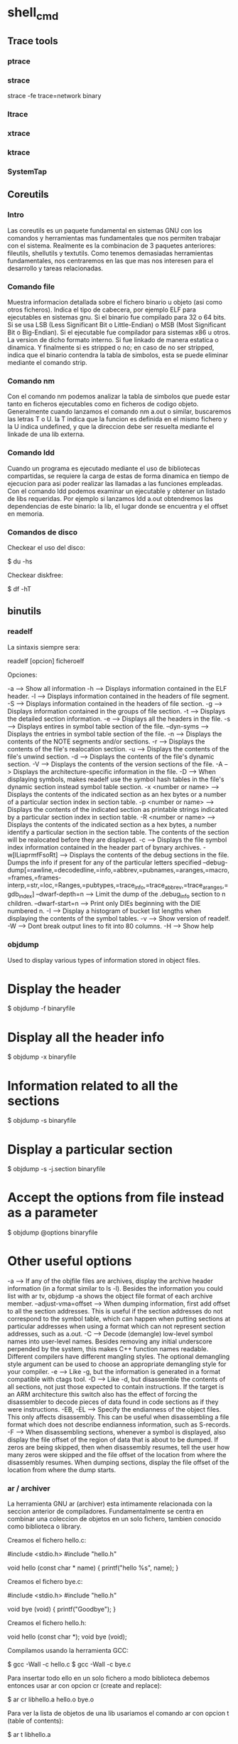 * shell_cmd

** Trace tools

*** ptrace

*** strace

 strace -fe trace=network binary

*** ltrace

*** xtrace

*** ktrace

*** SystemTap

** Coreutils

*** Intro

Las coreutils es un paquete fundamental en sistemas GNU con los comandos y herramientas mas fundamentales que nos permiten trabajar con el sistema. Realmente es la combinacion de 3 paquetes anteriores: fileutils, shellutils y textutils. Como tenemos demasiadas herramientas fundamentales, nos centraremos en las que mas nos interesen para el desarrollo y tareas relacionadas.

*** Comando file

Muestra informacion detallada sobre el fichero binario u objeto (asi como otros ficheros). Indica el tipo de cabecera, por ejemplo ELF para ejecutables en sistemas gnu. Si el binario fue compilado para 32 o 64 bits. Si se usa LSB (Less Significant Bit o Little-Endian) o MSB (Most Significant Bit o Big-Endian). Si el ejecutable fue compilador para sistemas x86 u otros. La version de dicho formato interno. Si fue linkado de manera estatica o dinamica. Y finalmente si es stripped o no; en caso de no ser stripped, indica que el binario contendra la tabla de simbolos, esta se puede eliminar mediante el comando strip.

*** Comando nm

Con el comando nm podemos analizar la tabla de simbolos que puede estar tanto en ficheros ejecutables como en ficheros de codigo objeto. Generalmente cuando lanzamos el comando nm a.out o similar, buscaremos las letras T o U. la T indica que la funcion es definida en el mismo fichero y la U indica undefined, y que la direccion debe ser resuelta mediante el linkade de una lib externa.

*** Comando ldd

Cuando un programa es ejecutado mediante el uso de bibliotecas compartidas, se requiere la carga de estas de forma dinamica en tiempo de ejecucion para asi poder realizar las llamadas a las funciones empleadas. Con el comando ldd podemos examinar un ejecutable y obtener un listado de libs requeridas. Por ejemplo si lanzamos ldd a.out obtendremos las dependencias de este binario: la lib, el lugar donde se encuentra y el offset en memoria.

*** Comandos de disco

Checkear el uso del disco:

 $ du -hs

Checkear diskfree:

 $ df -hT

** binutils

*** readelf

La sintaxis siempre sera:

 readelf [opcion] ficheroelf

Opciones:

 -a  --> Show all information
 -h  --> Displays information contained in the ELF header.
 -l  --> Displays information contained in the headers of file segment.
 -S  --> Displays information contained in the headers of file section.
 -g  --> Displays information contained in the groups of file section.
 -t  --> Displays the detailed section information.
 -e  --> Displays all the headers in the file.
 -s  --> Displays entires in symbol table section of the file.
 --dyn-syms  --> Displays the entries in symbol table section of the file.
 -n  --> Displays the contents of the NOTE segments and/or sections.
 -r  --> Displays the contents of the file's realocation section.
 -u  --> Displays the contents of the file's unwind section.
 -d  --> Displays the contents of the file's dynamic section.
 -V  --> Displays the contents of the version sections of the file.
 -A  --> Displays the architecture-specific information in the file.
 -D  --> When displaying symbols, makes readelf use the symbol hash tables in the file's dynamic section instead symbol table section.
 -x <number or name>  --> Displays the contents of the indicated section as an hex bytes or a number of a particular section index in section table.
 -p <number or name>  --> Displays the contents of the indicated section as printable strings indicated by a particular section index in section table.
 -R <number or name>  --> Displays the contents of the indicated section as a hex bytes, a number identify a particular section in the section table. The contents of the section will be realocated before they are displayed.
 -c  --> Displays the file symbol index information contained in the header part of bynary archives.
 -w[lLiaprmfFsoRt]   --> Displays the contents of the debug sections in the file. Dumps the info if present for any of the particular letters specified
  --debug-dump[=rawline,=decodedline,=info,=abbrev,=pubnames,=aranges,=macro,=frames,=frames-interp,=str,=loc,=Ranges,=pubtypes,=trace_info,=trace_abbrev,=trace_aranges,=gdb_index]
  --dwarf-depth=n --> Limit the dump of the .debug_info section to n children.
  --dwarf-start=n --> Print only DIEs beginning with the DIE numbered n.
 -I  --> Display a histogram of bucket list lengths when displaying the contents of the symbol tables.
 -v  --> Show version of readelf.
 -W  --> Dont break output lines to fit into 80 columns.
 -H  --> Show help

*** objdump

Used to display various types of information stored in object files.

* Display the header

 $ objdump -f binaryfile

* Display all the header info

 $ objdump -x binaryfile

* Information related to all the sections

 $ objdump -s binaryfile

* Display a particular section

 $ objdump -s -j.section binaryfile

* Accept the options from file instead as a parameter

 $ objdump @options binaryfile

* Other useful options

 -a                      --> If any of the objfile files are archives, display the archive header information (in a format similar to ls -l). Besides the information you could list with ar tv, objdump -a shows the object file format of each archive member.
 --adjust-vma=offset 	--> When dumping information, first add offset to all the section addresses. This is useful if the section addresses do not correspond to the symbol table, which can happen when putting sections at particular addresses when using a format which can not represent section addresses, such as a.out.
 -C 	                --> Decode (demangle) low-level symbol names into user-level names. Besides removing any initial underscore perpended by the system, this makes C++ function names readable. Different compilers have different mangling styles. The optional demangling style argument can be used to choose an appropriate demangling style for your compiler.
 -e 	                --> Like -g, but the information is generated in a format compatible with ctags tool.
 -D 	                --> Like -d, but disassemble the contents of all sections, not just those expected to contain instructions. If the target is an ARM architecture this switch also has the effect of forcing the disassembler to decode pieces of data found in code sections as if they were instructions.
 -EB, -EL                --> Specify the endianness of the object files. This only affects disassembly. This can be useful when disassembling a file format which does not describe endianness information, such as S-records.
 -F                      --> When disassembling sections, whenever a symbol is displayed, also display the file offset of the region of data that is about to be dumped. If zeros are being skipped, then when disassembly resumes, tell the user how many zeros were skipped and the file offset of the location from where the disassembly resumes. When dumping sections, display the file offset of the location from where the dump starts.

*** ar / archiver

La herramienta GNU ar (archiver) esta intimamente relacionada con la seccion anterior de compiladores. Fundamentalmente se centra en combinar una coleccion de objetos en un solo fichero, tambien conocido como biblioteca o library.

Creamos el fichero hello.c:

 #include <stdio.h>
 #include "hello.h"

 void
 hello (const char * name)
 {
     printf("hello %s\n", name);
 }

Creamos el fichero bye.c:

 #include <stdio.h>
 #include "hello.h"

 void
 bye (void)
 {
     printf("Goodbye\n");
 }

Creamos el fichero hello.h:

 void hello (const char *);
 void bye (void);

Compilamos usando la herramienta GCC:

 $ gcc -Wall -c hello.c
 $ gcc -Wall -c bye.c

Para insertar todo ello en un solo fichero a modo biblioteca debemos entonces usar ar con opcion cr (create and replace):

 $ ar cr libhello.a hello.o bye.o

Para ver la lista de objetos de una lib usariamos el comando ar con opcion t (table of contents):

 $ ar t libhello.a

Es importante distribuir los ficheros de cabecera o headers (.h) cuando vayamos a distribuir publicamente nuestras libs.

Si quisieramos hacer uso de esta libreria en un programa fundamental podriamos hacerlo de la siguiente forma:

 #include "hello.h"

 int
 main (void)
 {
     hello("everyone");
     bye();
     return 0;
 }

Y lo compilariamos de la siguiente forma:

 $ gcc -Wall main.c libhello.a -o hello

o bien sin necesidad de especificar la lib:

 $ gcc -Wall -L. main.c -lhello.o -o hello

** System statistics

Install sysstat:

 # apt-get install sysstat

Now try statistics from CPU for I/O devices and partitions:

 $ iostat

Report processor related statistics:

 $ mpstat

Also try for virtual memory statistics:

 $ vmstat

Collect and report system activity information:

 $ sar

Report statistics for Linux tasks:

 $ pidstat

System activity grapher:

 $ isag

Display data collected in multiple formats:

 $ sadf

And to list open files:

 $ lsof

Check uptime and cpu load (part of procps):

 $ uptime

** Virtualization

Alternatives to vmware:

Virtualbox:

 # apt-get install virtualbox virtualbox-source virtualbox-dkms virtualbox-guest-dkms virtualbox-guest-source virtualbox-guest-utils virtualbox-guest-x11
 ... and run it ...
 $ virtualbox

Qemu:

 # apt-get install qemu
 # apt-get install qemu-kvm qemu-utils

GNS3:

First download and install the cisco emulator:

 # apt-get install dynamips

Install required packages for gns3:

 # apt-get install python-qt4 python-qt4-dev

Then download GNS3 from [http://www.gns3.net/download/]

Download additional VMs (called appliances) from: [http://www.gns3.net/appliances/]

** Image edition

For RAW image post-processing:

 # apt-get install rawtherapee rawtherapee-data

Other applications for image editing or gallery processing:

 shotwell
 dolphin
 gthumb
 nautilus

** Audio

Convert from mp3 to wav for audio cd:

 $ mpg123 -w myfile.wav myfile.mp3

Record an audio cd:

# Open k3b
# Create new audio cd (if not the option of write audio cd will be disabled)
# Move there all wav files
# Burn CD

Play audio cd in linux:

 $ mplayer -cdrom-device /dev/cdrom cdda://
 $ mplayer -cdrom-device /dev/sr0 cdda://

Get around problem of buffering:

 $ mplayer -cdrom-device /dev/sr0 cdda:// -cache 5000

Play specific tracks:

 $ mplayer -cdrom-device cdda://5 -cache 5000
 or
 $ mplayer -cdrom-device cdda://6-13 -cache 5000

Keybindings:

              <- and -> :  Seek backward/forward 10 seconds.
              up and down : Seek forward/backward 1 minute.
              pgup and pgdown : Seek forward/backward 10 minutes.
              [ and ] : Decrease/increase current playback speed by 10%.
              { and } : Halve/double current playback speed.
              backspace : Reset playback speed to normal.
              < and > : Go backward/forward in the playlist (not for audio cds).
              ENTER : Go forward in the playlist, even over the end.
              HOME and END : next/previous playtree entry in the parent list
              p / SPACE : Pause (pressing again unpauses).
              q / ESC : Stop playing and quit.
              + and - : Adjust audio delay by +/- 0.1 seconds.
              / and * : Decrease/increase volume.
              9 and 0 : Decrease/increase volume.
              ( and ) : Adjust audio balance in favor of left/right channel.
              m :  Mute sound.
              o : Toggle OSD states: none / seek / seek + timer / seek + timer + total time.

* Set the config permanent:

 $ emacs ~/.mplayer/config
 ''... content ...''
 # default cdrom
 cdrom="/dev/sr0"
 # cache setting
 cache=5000
 # set audio driver
 ao=alsa
 ''... content ...''

Now play the videos like that:

 $ mplayer cdda://
 $ mplayer cdda://5


** Video

How can I convert AVI files into MPGs with ffmpeg?

 $ ffmpeg -i file.avi -vcodec mpeg4 -f mpeg output.mp4

How can I use ffmpeg to split MPEG video into 10 minute chunks for YouTube upload?

 $ ffmpeg -i source-file.foo -ss 0 -t 600 first-10-min.m4v
 $ ffmpeg -i source-file.foo -ss 600 -t 600 second-10-min.m4v
 $ ffmpeg -i source-file.foo -ss 1200 -t 600 third-10-min.m4v


** Record video capture from desktop or regions

How to install needed application:

 $ sudo apt-get install gtk-recordmydesktop

Start using the application:

 $ gtk-recordmydesktop

** Compressed files

For files .z01, z02, etc

 $ cat 1.z01 1.z02 1.zip > combined.zip && unzip -FF combined.zip

For tar.gz files:

 $ tar xvfz file.tar.gz

For tar.bz2 files:

 $ tar xvjpf file.tar.bz2

For tar.xz files (need to install xz-utils):

 $ tar -xJf file.tar.xz

For rar files:

 $ unrar x file.rar

Compress to .tar.gz:

 $ tar cvfz file.tar.gz directory

cpio for backups:

 TODO

dd command for create an iso image from a cdrom:

 $ dd if=/dev/sr0 of=/home/overdrive/cdrom.iso bs=2048 conv=noerror,sync

dd command to create an img from a hardrive:

 $ dd if=/dev/sda of=~/disk1.img

dd command to restore an img into a harddrive:

 $ dd if=disk1.img of=/dev/sda

dd command to copy the contents from sda to sdb:

 $ dd if=/dev/sda of=/dev/sdb

** Screenshots

 $ xwd -root -screen > foo.xwd

Or

 $ shutter

** Generating files

To create 2 Mb of files all with zeros

 $ dd if=/dev/zero of=a.log bs=1M count=2

To create 2 Mb of files all with pseudo-random data

 $ dd if=/dev/urandom of=a.log bs=1M count=2

Differencies for random generation:

* ''/dev/random'' delivers only "pure" random data, which is very, very slow to accumulate on a normal system.
* ''/dev/urandom'', by contrast, delivers semi-random data generated by a PRNG which is fed by the trickle of real entropy from /dev/random

Take a look to the contents with hexdump to ensure is random:

 $ hexdump a.log |less


** Generating ssh keys

 $ ssh-keygen -t rsa -C "your_email@example.com"


** Best programs for different tasks

To read pdf, install okular:

 # apt-get install okular
 # apt-get install okular-backend-odp okular-extra-backends

** Connectivity

List usb devices (like N9):

 $ usb-devices

Check bluetooth devices:

 $ bluez-test-device list

Set trustable devices:

 $ bluez-test-device trusted 5C:6B:32:0C:07:6F yes

Copy stuff from N9:

Enable media sharing and then open gthumb, device should appear.

List all devices connected somehow to the laptop:

 $ pinky

** Encryption/cipher


Create a partition as NTFS:

 fdisk /dev/sdb
 d -> for delete one by one
 n -> to create
 p -> primary
 1 -> first
 enter -> from start
 enter -> till the end
 t -> type of partition
 7 -> for NTFS
 w -> write changes
 q -> quit

Format the partition:

 sudo mkfs.ntfs /dev/sdb1

Check that it is possible to mount the partition:

 sudo mount /dev/sdb1 /mnt
 umount /mnt

Install cryptsetup:

 sudo apt-get install cryptsetup

Create the encrypted harddrive:

 sudo luksformat -t ntfs /dev/sdb1

Verify the status:

 sudo cryptsetup luksDump /dev/sdb1

Add a password (up to 8 passwords):

 sudo cryptsetup luksAddKey /dev/sdb1

To remove the password:

 sudo cryptsetup luksRemoveKey /dev/sdb1

Encrypted partition to be active it must have an name entry (be initialized ) to /dev/mapper directory:

 sudo cryptsetup luksOpen /dev/LUKS_partition  device_name
 e.g.:
 sudo cryptsetup luksOpen /dev/sdb1  encrypted_volume

Check permissions:

 ls –all /dev/mapper/encrypted_volume

Check encryption status:

 sudo cryptsetup –v status encrypted_volume

To have available the partition (or just use directly nautilus):

 sudo mount /dev/mapper/encrypted_volume /mnt

Now you can write data there.

To have unavailable the partition:

 sudo umount /mnt
 sudo cryptsetup luksClose encrypted_volume

For more info check: http://www.tecmint.com/linux-hard-disk-encryption-using-luks/

** Calendars

Show calendar with week days:

 $ ncal -w 2014

** ToR

 # apt-get install tor

** Logs

 $ dmesg           => messages generated by the kernel
 /var/log/syslog   => collects messages of various programs and services including the kernel, and stores them, depending on setup
 /var/log/messages => valuable, non-debug and non-critical messages. This log should be considered the "general system activity" log
 /var/log/kern.log => captures only the kernel's messages of any loglevel
 /var/log/auth.log => logs related with authentications
 /var/log/mail.log => logs related with the mail

** Run levels

{| class="wikitable"
|
|-
!ID
!Name
!Description
|-
|'''0'''
|Halt
|Shuts down the system.
|-
|'''1'''
|Single-user Mode
|Mode for administrative tasks.
|-
|'''2'''
|Multi-user Mode
|Does not configure network interfaces and does not export networks services.
|-
|'''3'''
|Multi-user Mode with Networking
|Starts the system normally.
|-
|'''4'''
|Not used/User-definable
|For special purposes.
|-
|'''5'''
|Start the system normally with appropriate display manager.  ( with GUI )
|Same as runlevel 3 + [[X display manager (program type)|display manager]].
|-
|'''6'''
|Reboot
|Reboots the system.
|}

Check the run level as root:

 # runlevel

Enter in another run level:

 # telinit 5

Check inittab has the following format:

 id:runlevels:action:process

Meaning:

 id        ==> is a unique identifier of one to four characters. Older versions limited this to two characters, so you will often see only two characters used.
 runlevels ==> lists the runlevels for which the action for this id should be taken. If no runlevels are listed, do the action for all runlevels.
 action    ==> describes which of several possible actions should be taken
 process   ==> tells which process, if any, should be run when the action on this line is performed.

Table of action:

 respawn	Restart the process whenever it terminates. Usually used for getty processes, which monitor for logins.
 wait	        Start the process once when the specified runlevel is entered and wait for its termination before init proceeds.
 once	        Start the process once when the specified runlevel is entered.
 initdefault	Specifies the runlevel to enter after system boot.
 ctrlaltdel	Execute the associated process when init receives the SIGINT signal, for example, when someone on the system console presses CTRL-ALT-DEL.

Check more info at: www.ibm.com/developerworks/library/l-lpic1-v3-101-3/
Check other runlevels at: http://en.wikipedia.org/wiki/Runlevel

** Man pages

 1. Applications
 2. System Calls
 3. Library Functions
 4. Hardware Devices
 5. Configuration Files
 6. Games
 7. Overviews
 8. System Administration
 9. Commands

** References

- http://en.wikipedia.org/wiki/GNU_Binutils
- http://en.wikipedia.org/wiki/GNU_Core_Utilities
- http://en.wikipedia.org/wiki/List_of_Unix_programs
- http://en.wikipedia.org/wiki/Util-linux
- http://linuxcommando.blogspot.com/
